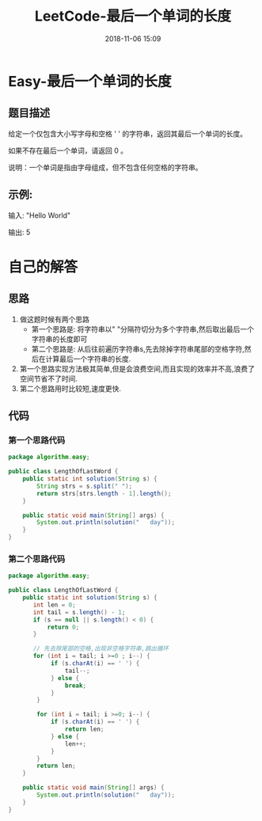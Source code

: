 #+TITLE: LeetCode-最后一个单词的长度
#+CATEGORIES: LeetCode
#+DESCRIPTION: 每天一题LeetCode
#+KEYWORDS: LeetCode,Java
#+DATE: 2018-11-06 15:09

* Easy-最后一个单词的长度
** 题目描述
给定一个仅包含大小写字母和空格 ' ' 的字符串，返回其最后一个单词的长度。

如果不存在最后一个单词，请返回 0 。

说明：一个单词是指由字母组成，但不包含任何空格的字符串。

** 示例:

输入: "Hello World"

输出: 5


* 自己的解答
** 思路
1. 做这题时候有两个思路
   - 第一个思路是: 将字符串以" "分隔符切分为多个字符串,然后取出最后一个字符串的长度即可
   - 第二个思路是: 从后往前遍历字符串s,先去除掉字符串尾部的空格字符,然后在计算最后一个字符串的长度.
2. 第一个思路实现方法极其简单,但是会浪费空间,而且实现的效率并不高,浪费了空间节省不了时间.
3. 第二个思路用时比较短,速度更快.

** 代码
*** 第一个思路代码
#+BEGIN_SRC java
  package algorithm.easy;

  public class LengthOfLastWord {
      public static int solution(String s) {
          String strs = s.split(" ");
          return strs[strs.length - 1].length();
      }

      public static void main(String[] args) {
          System.out.println(solution("   day"));
      }
  }
#+END_SRC
*** 第二个思路代码
#+BEGIN_SRC java
package algorithm.easy;

public class LengthOfLastWord {
    public static int solution(String s) {
       int len = 0;
       int tail = s.length() - 1;
       if (s == null || s.length() < 0) {
           return 0;
       }

       // 先去除尾部的空格,出现非空格字符串,跳出循环
       for (int i = tail; i >=0 ; i--) {
            if (s.charAt(i) == ' ') {
                tail--;
            } else {
                break;
            }
        }

        for (int i = tail; i >=0; i--) {
            if (s.charAt(i) == ' ') {
                return len;
            } else {
                len++;
            }
        }
        return len;
    }

    public static void main(String[] args) {
        System.out.println(solution("   day"));
    }
}
#+END_SRC
